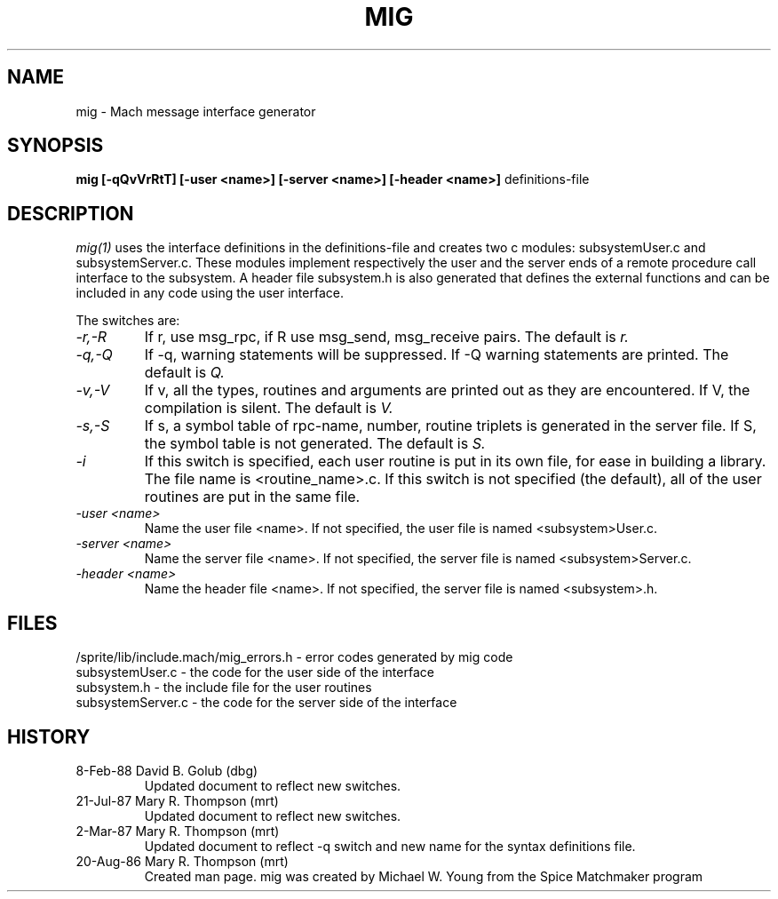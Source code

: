 .TH  MIG  1 1/19/87
.CM 4
.SH NAME
mig \- Mach message interface generator
.SH SYNOPSIS
.B mig [-qQvVrRtT] [-user <name>] [-server <name>] 
.B [-header <name>]
definitions-file

.SH DESCRIPTION
.I mig(1)
uses the interface definitions in the definitions-file and creates two c
modules: subsystemUser.c and subsystemServer.c. These modules
implement respectively the user and the server ends of a
remote procedure call interface to the subsystem. A header file
subsystem.h is also generated that defines the external
functions and can be included in any code using the user
interface.

The switches are:
.TP
.I -r,-R
If r, use msg_rpc, if R use msg_send, msg_receive pairs. The default is
.I r.
.TP
.I -q,-Q
If -q, warning statements will be suppressed. If -Q warning statements
are printed. The default is
.I Q.
.TP
.I -v,-V
If v, all the types, routines and arguments are printed out as
they are encountered. If V, the compilation is silent. The
default is
.I V.
.TP
.I -s,-S
If s, a symbol table of rpc-name, number, routine triplets is generated
in the server file.  If S, the symbol table is not generated. The default
is
.I S.
.TP
.I -i
If this switch is specified, each user routine is put in its own file,
for ease in building a library.  The file name is <routine_name>.c.
If this
switch is not specified (the default), all of the user routines are
put in the same file.
.TP
.I -user <name>
Name the user file <name>.  If not specified, the user file is named
<subsystem>User.c.
.TP
.I -server <name>
Name the server file <name>.  If not specified, the server file is named
<subsystem>Server.c.
.TP
.I -header <name>
Name the header file <name>.  If not specified, the server file is named
<subsystem>.h.
.i0
.DT

.SH FILES
/sprite/lib/include.mach/mig_errors.h \- error codes generated by mig code
.br
subsystemUser.c \- the code for the user side of the interface
.br
subsystem.h \- the include file for the user routines
.br
subsystemServer.c \- the code for the server side of the interface

.SH HISTORY
.TP
8-Feb-88   David B. Golub (dbg)
Updated document to reflect new switches.

.TP
21-Jul-87  Mary R. Thompson (mrt)
Updated document to reflect new switches.

.TP
2-Mar-87   Mary R. Thompson (mrt)
Updated document to reflect -q switch and new name for the syntax 
definitions file.

.TP
20-Aug-86  Mary R. Thompson (mrt)
Created man page. mig was created by Michael W. Young from
the Spice Matchmaker program

